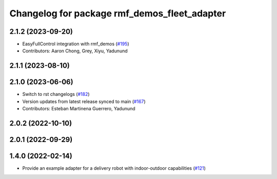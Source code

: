 ^^^^^^^^^^^^^^^^^^^^^^^^^^^^^^^^^^^^^^^^^^^^^
Changelog for package rmf_demos_fleet_adapter
^^^^^^^^^^^^^^^^^^^^^^^^^^^^^^^^^^^^^^^^^^^^^

2.1.2 (2023-09-20)
------------------
* EasyFullControl integration with rmf_demos (`#195 <https://github.com/open-rmf/rmf_demos/pull/195>`_)
* Contributors: Aaron Chong, Grey, Xiyu, Yadunund

2.1.1 (2023-08-10)
------------------

2.1.0 (2023-06-06)
------------------
* Switch to rst changelogs (`#182 <https://github.com/open-rmf/rmf_demos/pull/182>`_)
* Version updates from latest release synced to main (`#167 <https://github.com/open-rmf/rmf_demos/pull/167>`_)
* Contributors: Esteban Martinena Guerrero, Yadunund

2.0.2 (2022-10-10)
------------------

2.0.1 (2022-09-29)
------------------

1.4.0 (2022-02-14)
------------------
* Provide an example adapter for a delivery robot with indoor-outdoor capabilities (`#121 <https://github.com/open-rmf/rmf_demos/pull/121>`_)
